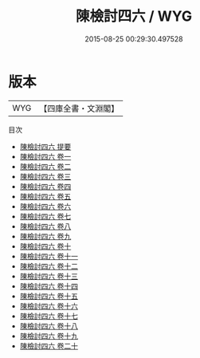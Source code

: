 #+TITLE: 陳檢討四六 / WYG
#+DATE: 2015-08-25 00:29:30.497528
* 版本
 |       WYG|【四庫全書・文淵閣】|
目次
 - [[file:KR4f0031_000.txt::000-1a][陳檢討四六 提要]]
 - [[file:KR4f0031_001.txt::001-1a][陳檢討四六 卷一]]
 - [[file:KR4f0031_002.txt::002-1a][陳檢討四六 卷二]]
 - [[file:KR4f0031_003.txt::003-1a][陳檢討四六 卷三]]
 - [[file:KR4f0031_004.txt::004-1a][陳檢討四六 卷四]]
 - [[file:KR4f0031_005.txt::005-1a][陳檢討四六 卷五]]
 - [[file:KR4f0031_006.txt::006-1a][陳檢討四六 卷六]]
 - [[file:KR4f0031_007.txt::007-1a][陳檢討四六 卷七]]
 - [[file:KR4f0031_008.txt::008-1a][陳檢討四六 卷八]]
 - [[file:KR4f0031_009.txt::009-1a][陳檢討四六 卷九]]
 - [[file:KR4f0031_010.txt::010-1a][陳檢討四六 卷十]]
 - [[file:KR4f0031_011.txt::011-1a][陳檢討四六 卷十一]]
 - [[file:KR4f0031_012.txt::012-1a][陳檢討四六 卷十二]]
 - [[file:KR4f0031_013.txt::013-1a][陳檢討四六 卷十三]]
 - [[file:KR4f0031_014.txt::014-1a][陳檢討四六 卷十四]]
 - [[file:KR4f0031_015.txt::015-1a][陳檢討四六 卷十五]]
 - [[file:KR4f0031_016.txt::016-1a][陳檢討四六 卷十六]]
 - [[file:KR4f0031_017.txt::017-1a][陳檢討四六 卷十七]]
 - [[file:KR4f0031_018.txt::018-1a][陳檢討四六 卷十八]]
 - [[file:KR4f0031_019.txt::019-1a][陳檢討四六 卷十九]]
 - [[file:KR4f0031_020.txt::020-1a][陳檢討四六 卷二十]]
